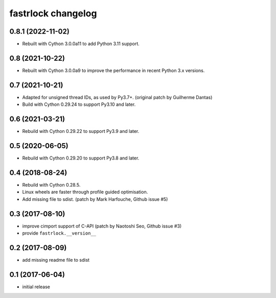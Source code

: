 ===================
fastrlock changelog
===================

0.8.1 (2022-11-02)
==================

* Rebuilt with Cython 3.0.0a11 to add Python 3.11 support.


0.8 (2021-10-22)
================

* Rebuilt with Cython 3.0.0a9 to improve the performance in recent
  Python 3.x versions.


0.7 (2021-10-21)
================

* Adapted for unsigned thread IDs, as used by Py3.7+.
  (original patch by Guilherme Dantas)

* Build with Cython 0.29.24 to support Py3.10 and later.


0.6 (2021-03-21)
================

* Rebuild with Cython 0.29.22 to support Py3.9 and later.


0.5 (2020-06-05)
================

* Rebuild with Cython 0.29.20 to support Py3.8 and later.


0.4 (2018-08-24)
================

* Rebuild with Cython 0.28.5.

* Linux wheels are faster through profile guided optimisation.

* Add missing file to sdist.
  (patch by Mark Harfouche, Github issue #5)


0.3 (2017-08-10)
================

* improve cimport support of C-API
  (patch by Naotoshi Seo, Github issue #3)

* provide ``fastrlock.__version__``


0.2 (2017-08-09)
================

* add missing readme file to sdist


0.1 (2017-06-04)
================

* initial release
